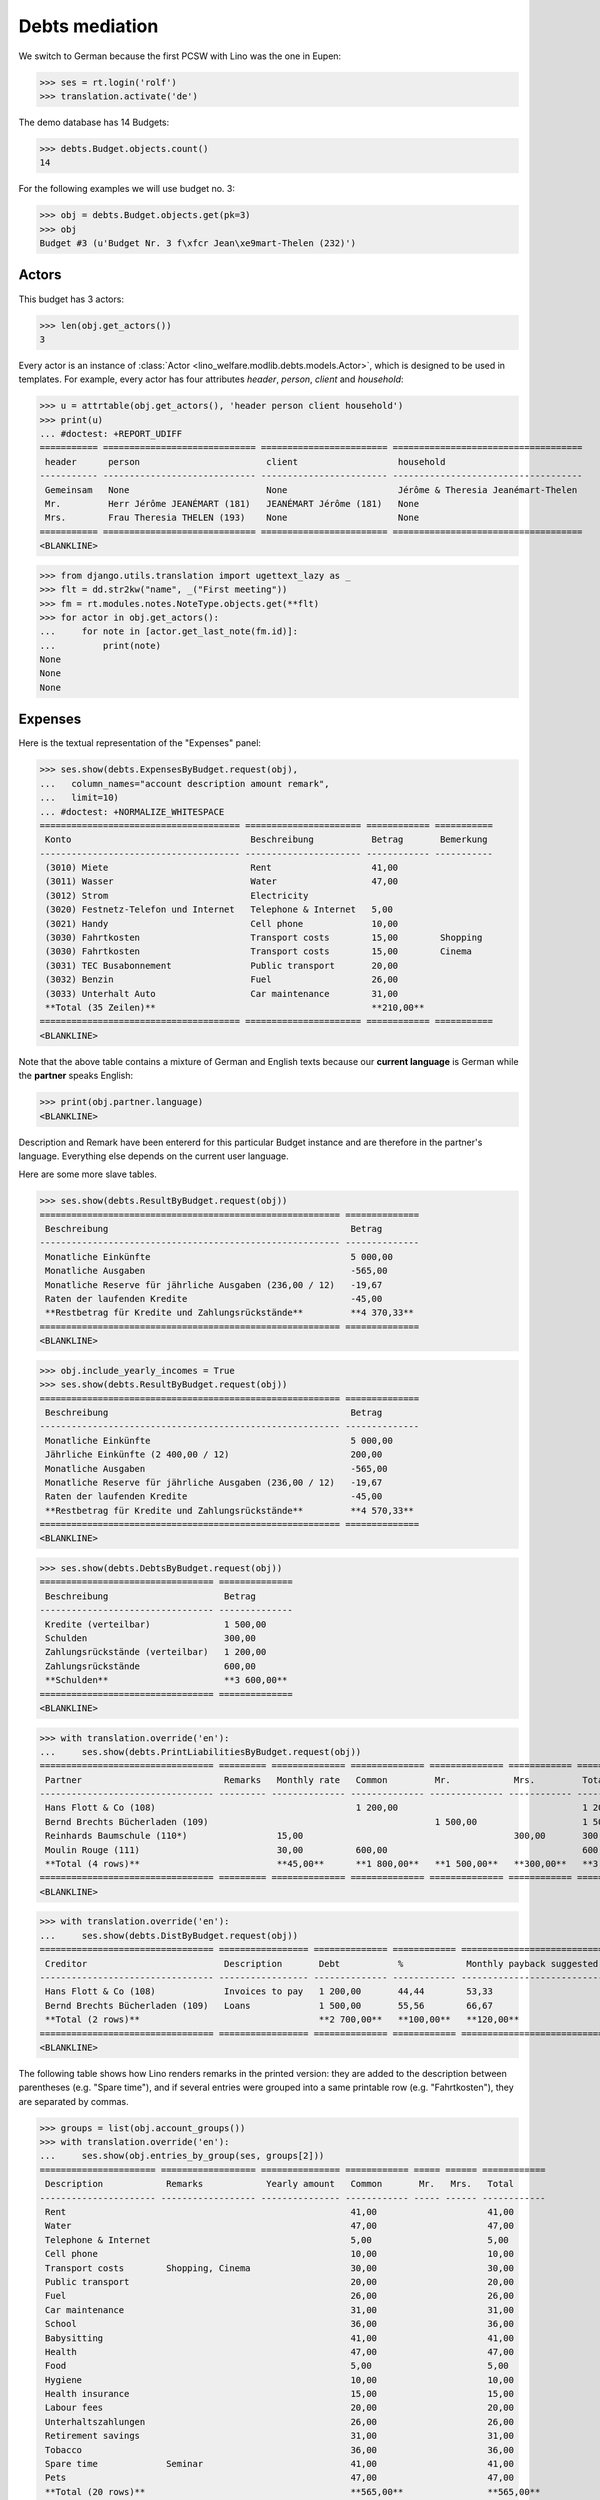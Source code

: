 .. _welfare.tested.debts:

===============
Debts mediation
===============

.. to test only this document:
  $ python setup.py test -s tests.DocsTests.test_debts

.. This document is part of the Lino Welfare test suite where it runs in
   the following context:

    >>> from __future__ import print_function
    >>> import os
    >>> os.environ['DJANGO_SETTINGS_MODULE'] = \
    ...    'lino_welfare.projects.std.settings.doctests'
    >>> from lino.api.doctest import *


We switch to German because the first PCSW with Lino was the one in Eupen:

>>> ses = rt.login('rolf')
>>> translation.activate('de')

The demo database has 14 Budgets:

>>> debts.Budget.objects.count()
14

For the following examples we will use budget no. 3:

>>> obj = debts.Budget.objects.get(pk=3)
>>> obj
Budget #3 (u'Budget Nr. 3 f\xfcr Jean\xe9mart-Thelen (232)')

Actors
======

This budget has 3 actors:

>>> len(obj.get_actors())
3

Every actor is an instance of :class:`Actor
<lino_welfare.modlib.debts.models.Actor>`, which is designed to be
used in templates. For example, every actor has four attributes
`header`, `person`, `client` and `household`:

>>> u = attrtable(obj.get_actors(), 'header person client household')
>>> print(u)
... #doctest: +REPORT_UDIFF
=========== ============================= ======================== ====================================
 header      person                        client                   household
----------- ----------------------------- ------------------------ ------------------------------------
 Gemeinsam   None                          None                     Jérôme & Theresia Jeanémart-Thelen
 Mr.         Herr Jérôme JEANÉMART (181)   JEANÉMART Jérôme (181)   None
 Mrs.        Frau Theresia THELEN (193)    None                     None
=========== ============================= ======================== ====================================
<BLANKLINE>


>>> from django.utils.translation import ugettext_lazy as _
>>> flt = dd.str2kw("name", _("First meeting"))
>>> fm = rt.modules.notes.NoteType.objects.get(**flt)
>>> for actor in obj.get_actors():
...     for note in [actor.get_last_note(fm.id)]:
...         print(note)
None
None
None

Expenses
========

Here is the textual representation of the "Expenses" panel:

>>> ses.show(debts.ExpensesByBudget.request(obj),
...   column_names="account description amount remark",
...   limit=10)
... #doctest: +NORMALIZE_WHITESPACE
====================================== ====================== ============ ===========
 Konto                                  Beschreibung           Betrag       Bemerkung
-------------------------------------- ---------------------- ------------ -----------
 (3010) Miete                           Rent                   41,00
 (3011) Wasser                          Water                  47,00
 (3012) Strom                           Electricity
 (3020) Festnetz-Telefon und Internet   Telephone & Internet   5,00
 (3021) Handy                           Cell phone             10,00
 (3030) Fahrtkosten                     Transport costs        15,00        Shopping
 (3030) Fahrtkosten                     Transport costs        15,00        Cinema
 (3031) TEC Busabonnement               Public transport       20,00
 (3032) Benzin                          Fuel                   26,00
 (3033) Unterhalt Auto                  Car maintenance        31,00
 **Total (35 Zeilen)**                                         **210,00**
====================================== ====================== ============ ===========
<BLANKLINE>

Note that the above table contains a mixture of German and English
texts because our **current language** is German while the **partner**
speaks English:

>>> print(obj.partner.language)
<BLANKLINE>

Description and Remark have been entererd for this particular Budget
instance and are therefore in the partner's language. Everything else
depends on the current user language.

Here are some more slave tables.

>>> ses.show(debts.ResultByBudget.request(obj))
========================================================= ==============
 Beschreibung                                              Betrag
--------------------------------------------------------- --------------
 Monatliche Einkünfte                                      5 000,00
 Monatliche Ausgaben                                       -565,00
 Monatliche Reserve für jährliche Ausgaben (236,00 / 12)   -19,67
 Raten der laufenden Kredite                               -45,00
 **Restbetrag für Kredite und Zahlungsrückstände**         **4 370,33**
========================================================= ==============
<BLANKLINE>

>>> obj.include_yearly_incomes = True
>>> ses.show(debts.ResultByBudget.request(obj))
========================================================= ==============
 Beschreibung                                              Betrag
--------------------------------------------------------- --------------
 Monatliche Einkünfte                                      5 000,00
 Jährliche Einkünfte (2 400,00 / 12)                       200,00
 Monatliche Ausgaben                                       -565,00
 Monatliche Reserve für jährliche Ausgaben (236,00 / 12)   -19,67
 Raten der laufenden Kredite                               -45,00
 **Restbetrag für Kredite und Zahlungsrückstände**         **4 570,33**
========================================================= ==============
<BLANKLINE>

>>> ses.show(debts.DebtsByBudget.request(obj))
================================= ==============
 Beschreibung                      Betrag
--------------------------------- --------------
 Kredite (verteilbar)              1 500,00
 Schulden                          300,00
 Zahlungsrückstände (verteilbar)   1 200,00
 Zahlungsrückstände                600,00
 **Schulden**                      **3 600,00**
================================= ==============
<BLANKLINE>

>>> with translation.override('en'):
...     ses.show(debts.PrintLiabilitiesByBudget.request(obj))
================================= ========= ============== ============== ============== ============ ==============
 Partner                           Remarks   Monthly rate   Common         Mr.            Mrs.         Total
--------------------------------- --------- -------------- -------------- -------------- ------------ --------------
 Hans Flott & Co (108)                                      1 200,00                                   1 200,00
 Bernd Brechts Bücherladen (109)                                           1 500,00                    1 500,00
 Reinhards Baumschule (110*)                 15,00                                        300,00       300,00
 Moulin Rouge (111)                          30,00          600,00                                     600,00
 **Total (4 rows)**                          **45,00**      **1 800,00**   **1 500,00**   **300,00**   **3 600,00**
================================= ========= ============== ============== ============== ============ ==============
<BLANKLINE>

>>> with translation.override('en'):
...     ses.show(debts.DistByBudget.request(obj))
================================= ================= ============== ============ ===========================
 Creditor                          Description       Debt           %            Monthly payback suggested
--------------------------------- ----------------- -------------- ------------ ---------------------------
 Hans Flott & Co (108)             Invoices to pay   1 200,00       44,44        53,33
 Bernd Brechts Bücherladen (109)   Loans             1 500,00       55,56        66,67
 **Total (2 rows)**                                  **2 700,00**   **100,00**   **120,00**
================================= ================= ============== ============ ===========================
<BLANKLINE>

The following table shows how Lino renders remarks in the printed
version: they are added to the description between parentheses
(e.g. "Spare time"), and if several entries were grouped into a same
printable row (e.g. "Fahrtkosten"), they are separated by commas.

>>> groups = list(obj.account_groups())
>>> with translation.override('en'):
...     ses.show(obj.entries_by_group(ses, groups[2]))
====================== ================== =============== ============ ===== ====== ============
 Description            Remarks            Yearly amount   Common       Mr.   Mrs.   Total
---------------------- ------------------ --------------- ------------ ----- ------ ------------
 Rent                                                      41,00                     41,00
 Water                                                     47,00                     47,00
 Telephone & Internet                                      5,00                      5,00
 Cell phone                                                10,00                     10,00
 Transport costs        Shopping, Cinema                   30,00                     30,00
 Public transport                                          20,00                     20,00
 Fuel                                                      26,00                     26,00
 Car maintenance                                           31,00                     31,00
 School                                                    36,00                     36,00
 Babysitting                                               41,00                     41,00
 Health                                                    47,00                     47,00
 Food                                                      5,00                      5,00
 Hygiene                                                   10,00                     10,00
 Health insurance                                          15,00                     15,00
 Labour fees                                               20,00                     20,00
 Unterhaltszahlungen                                       26,00                     26,00
 Retirement savings                                        31,00                     31,00
 Tobacco                                                   36,00                     36,00
 Spare time             Seminar                            41,00                     41,00
 Pets                                                      47,00                     47,00
 **Total (20 rows)**                                       **565,00**                **565,00**
====================== ================== =============== ============ ===== ====== ============
<BLANKLINE>


Something in French
===================

>>> with translation.override('fr'):
...    ses.show(debts.DistByBudget.request(obj))
================================= ================= ============== ============ =======================
 Créancier                         Description       Dette          %            Remboursement mensuel
--------------------------------- ----------------- -------------- ------------ -----------------------
 Hans Flott & Co (108)             Invoices to pay   1 200,00       44,44        53,33
 Bernd Brechts Bücherladen (109)   Loans             1 500,00       55,56        66,67
 **Total (2 lignes)**                                **2 700,00**   **100,00**   **120,00**
================================= ================= ============== ============ =======================
<BLANKLINE>

Or the same in English:

>>> with translation.override('en'):
...     ses.show(debts.DistByBudget.request(obj))
================================= ================= ============== ============ ===========================
 Creditor                          Description       Debt           %            Monthly payback suggested
--------------------------------- ----------------- -------------- ------------ ---------------------------
 Hans Flott & Co (108)             Invoices to pay   1 200,00       44,44        53,33
 Bernd Brechts Bücherladen (109)   Loans             1 500,00       55,56        66,67
 **Total (2 rows)**                                  **2 700,00**   **100,00**   **120,00**
================================= ================= ============== ============ ===========================
<BLANKLINE>

Note that the Description still shows German words because these are stored per Budget, 
and Budget #3 is addressed to a German-speaking partner.


A web request
=============

The following snippet reproduces a one-day bug 
discovered :blogref:`20130527`:

>>> url = '/api/debts/Budgets/3?fmt=json&an=detail'
>>> res = test_client.get(url,REMOTE_USER='rolf')
>>> print(res.status_code)
200
>>> result = json.loads(res.content)
>>> print(result.keys())
[u'navinfo', u'data', u'disable_delete', u'id', u'title']


Editability of tables
=====================

The following is to check whether the editable attribute inherited 
correctly.

>>> debts.Budgets.editable
True
>>> debts.EntriesByBudget.editable
True
>>> debts.DistByBudget.editable
False
>>> debts.LiabilitiesByBudget.editable
True
>>> debts.PrintLiabilitiesByBudget.editable
False



